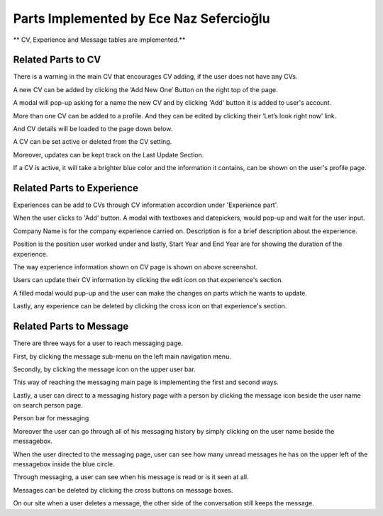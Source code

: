 Parts Implemented by Ece Naz Sefercioğlu
================================

** CV, Experience and Message tables are implemented.**

Related Parts to CV
-------------------

.. image:: member1/noCv.png
      :scale: 75 %
      :align: center
      :alt: 1

There is a warning in the main CV that encourages CV adding, if the user does not have any CVs.

.. image:: member1/cvAddModal.png
      :scale: 75 %
      :align: center
      :alt: 2

A new CV can be added by clicking the ‘Add New One’ Button on the right top of the page.

A modal will pop-up asking for a name the new CV and by clicking 'Add' button it is added to user's  account.

.. image:: member1/unActive2Cvs.png
      :scale: 65 %
      :align: center
      :alt: 3

More than one CV can be added to a profile. And they can be edited by clicking their ‘Let’s look right now’ link.

And CV details will be loaded to the page down below.

.. image:: member1/cvsettingsclose.png
      :scale: 60 %
      :align: center
      :alt: 4

A CV can be set active or deleted from the CV setting.

Moreover, updates can be kept track on the Last Update Section.

.. image:: member1/ActiveUnactiveCv.png
      :scale: 60 %
      :align: center
      :alt: 5

If a CV is active, it will take a brighter blue color and the information it contains, can be shown on the user's profile page.



Related Parts to Experience
---------------------------


.. image:: member1/experienceAccordionEmpty.png
      :scale: 100 %
      :align: center
      :alt: 6

Experiences can be add to CVs through CV information accordion under 'Experience part'.

.. image:: member1/AddExperience.png
      :scale: 100 %
      :align: center
      :alt: 7

When the user clicks to 'Add' button. A modal with textboxes and datepickers, would pop-up and wait for the user input.

Company Name is for the company experience carried on. Description is for a brief description about the experience.

Position is the position user worked under and lastly, Start Year and End Year are for showing the duration of the experience.

.. image:: member1/experienceshowed.png
      :scale: 70 %
      :align: center
      :alt: 8

The way experience information shown on CV page is shown on above screenshot.


.. image:: member1/simpleexperience.png
      :scale: 100 %
      :align: center
      :alt: 9

Users can update their CV information by clicking the edit icon on that experience's section.

.. image:: member1/updateExperienceModal.png
      :scale: 100 %
      :align: center
      :alt: 10

A filled modal would pup-up and the user can make the changes on parts which he wants to update.

.. image:: member1/UpdatedExperience.png
      :scale: 100 %
      :align: center
      :alt: 11

Lastly, any experience can be deleted by clicking the cross icon on that experience's section.


Related Parts to Message
------------------------


There are three ways for a user to reach messaging page.

.. image:: member1/messageboxleftbar.png
      :scale: 70 %
      :align: center
      :alt: 12

First, by clicking the message sub-menu on the left main navigation menu.

.. image:: member1/upbartomessage.png
      :scale: 80 %
      :align: center
      :alt: 13

Secondly, by clicking the message icon on the upper user bar.

.. image:: member1/Messagepagewithnobox.png
      :scale: 100 %
      :align: center
      :alt: 14

This way of reaching the messaging main page is implementing the first and second ways.

.. image:: member1/searchPersontoMessage.png
      :scale: 80 %
      :align: center
      :alt: 15

Lastly, a user can direct to a messaging history page with a person by clicking the message icon beside the user name on search person page.

.. image:: member1/personlist.png
      :scale: 65 %
      :align: center
      :alt: 16

Person bar for messaging

Moreover the user can go through all of his messaging history by simply clicking on the user name beside the messagebox.

.. image:: member1/newmessage.png
      :scale: 80 %
      :align: center
      :alt: 17

When the user directed to the messaging page, user can see how many unread messages he has on the upper left of the messagebox inside the blue circle.

.. image:: member1/notseenmessage.png
      :scale: 65 %
      :align: center
      :alt: 18

.. image:: member1/seenmessage.png
      :scale: 65 %
      :align: center
      :alt: 19

Through messaging, a user can see when his message is read or is it seen at all.

.. image:: member1/deletemessagex.png
      :scale: 100 %
      :align: center
      :alt: 20

Messages can be deleted by clicking the cross buttons on message boxes.

.. image:: member1/deletedMessages.png
      :scale: 70 %
      :align: center
      :alt: 21

.. image:: member1/nondeletedMessages.png
      :scale: 70 %
      :align: center
      :alt: 22

On our site when a user deletes a message, the other side of the conversation still keeps the message.































